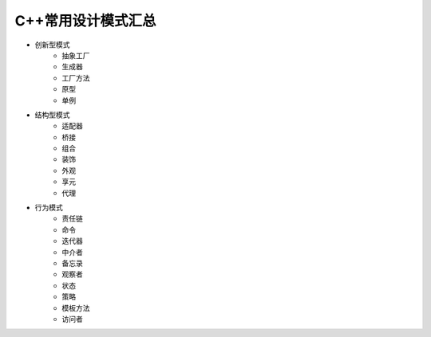 C++常用设计模式汇总
========================

- 创新型模式
    - 抽象工厂
    - 生成器
    - 工厂方法
    - 原型
    - 单例


- 结构型模式
    - 适配器
    - 桥接
    - 组合
    - 装饰
    - 外观
    - 享元
    - 代理

- 行为模式
    - 责任链
    - 命令
    - 迭代器
    - 中介者
    - 备忘录
    - 观察者
    - 状态
    - 策略
    - 模板方法
    - 访问者
